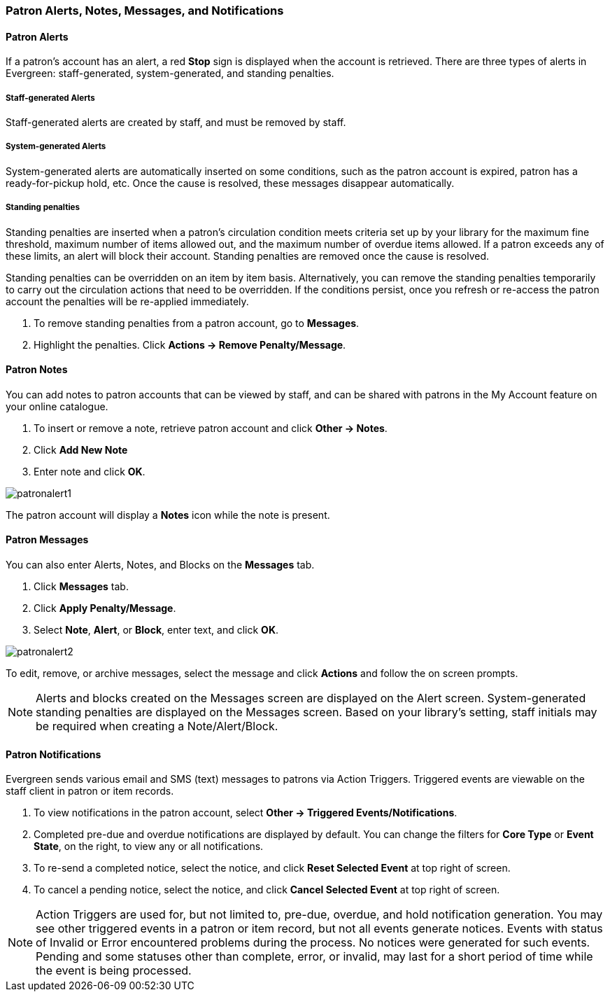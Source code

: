 Patron Alerts, Notes, Messages, and Notifications
~~~~~~~~~~~~~~~~~~~~~~~~~~~~~~~~~~~~~~~~~~~~~~~~~
Patron Alerts
^^^^^^^^^^^^^
If a patron’s account has an alert, a red *Stop* sign is displayed when the account is retrieved. There are three types of alerts in Evergreen: staff-generated, system-generated, and standing penalties.

Staff-generated Alerts
+++++++++++++++++++++++
Staff-generated alerts are created by staff, and must be removed by staff.

System-generated Alerts
+++++++++++++++++++++++
System-generated alerts are automatically inserted on some conditions, such as the patron account is expired, patron has a ready-for-pickup hold, etc. Once the cause is resolved, these messages disappear automatically.

Standing penalties
++++++++++++++++++
Standing penalties are inserted when a patron's circulation condition meets criteria set up by your library for the maximum fine threshold, maximum number of items allowed out, and the maximum number of overdue items allowed. If a patron exceeds any of these limits, an alert will block their account. Standing penalties are removed once the cause is resolved.

Standing penalties can be overridden on an item by item basis. Alternatively, you can remove the standing penalties temporarily to carry out the circulation actions that need to be overridden. If the conditions persist, once you refresh or re-access the patron account the penalties will be re-applied immediately.

. To remove standing penalties from a patron account, go to *Messages*.
. Highlight the penalties. Click *Actions → Remove Penalty/Message*.

Patron Notes
^^^^^^^^^^^^
You can add notes to patron accounts that can be viewed by staff, and can be shared with patrons in the My Account feature on your online catalogue.

. To insert or remove a note, retrieve patron account and click *Other → Notes*.
. Click *Add New Note*
. Enter note and click *OK*.

image:images/circ/patronalert1.png[scaledwidth="75%"]

The patron account will display a *Notes* icon while the note is present.

Patron Messages
^^^^^^^^^^^^^^^
You can also enter Alerts, Notes, and Blocks on the *Messages* tab.

. Click *Messages* tab.
. Click *Apply Penalty/Message*.
. Select *Note*, *Alert*, or *Block*, enter text, and click *OK*.

image:images/circ/patronalert2.png[scaledwidth="75%"]

To edit, remove, or archive messages, select the message and click *Actions* and follow the on screen prompts.

NOTE: Alerts and blocks created on the Messages screen are displayed on the Alert screen. System-generated standing penalties are displayed on the Messages screen.
Based on your library's setting, staff initials may be required when creating a Note/Alert/Block.

Patron Notifications
^^^^^^^^^^^^^^^^^^^^
Evergreen sends various email and SMS (text) messages to patrons via Action Triggers.  Triggered events are viewable on the staff client in patron or item records.

. To view notifications in the patron account, select *Other → Triggered Events/Notifications*.
. Completed pre-due and overdue notifications are displayed by default. You can change the filters for *Core Type* or *Event State*, on the right, to view any or all notifications.
. To re-send a completed notice, select the notice, and click *Reset Selected Event* at top right of screen.
. To cancel a pending notice, select the notice, and click *Cancel Selected Event* at top right of screen.

NOTE: Action Triggers are used for, but not limited to, pre-due, overdue, and hold notification generation. You may see other triggered events in a patron or item record, but not all events generate notices. Events with status of Invalid or Error encountered problems during the process. No notices were generated for such events.
Pending and some statuses other than complete, error, or invalid, may last for a short period of time while the event is being processed.
